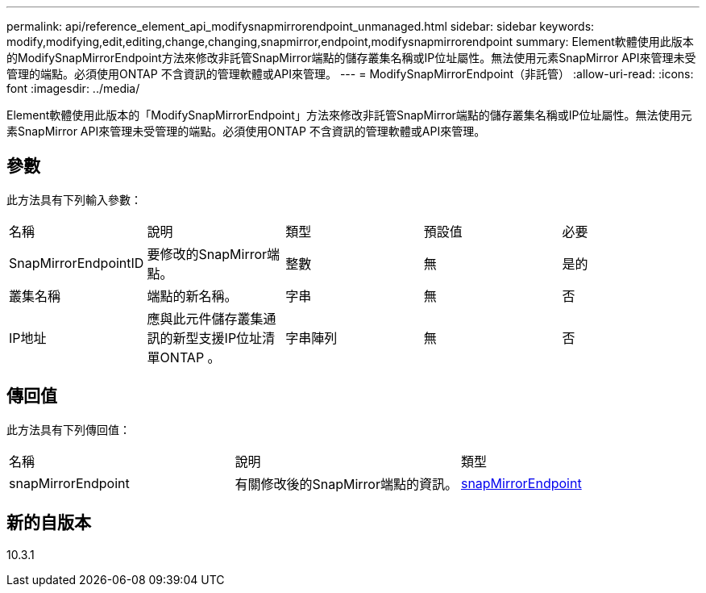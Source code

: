 ---
permalink: api/reference_element_api_modifysnapmirrorendpoint_unmanaged.html 
sidebar: sidebar 
keywords: modify,modifying,edit,editing,change,changing,snapmirror,endpoint,modifysnapmirrorendpoint 
summary: Element軟體使用此版本的ModifySnapMirrorEndpoint方法來修改非託管SnapMirror端點的儲存叢集名稱或IP位址屬性。無法使用元素SnapMirror API來管理未受管理的端點。必須使用ONTAP 不含資訊的管理軟體或API來管理。 
---
= ModifySnapMirrorEndpoint（非託管）
:allow-uri-read: 
:icons: font
:imagesdir: ../media/


[role="lead"]
Element軟體使用此版本的「ModifySnapMirrorEndpoint」方法來修改非託管SnapMirror端點的儲存叢集名稱或IP位址屬性。無法使用元素SnapMirror API來管理未受管理的端點。必須使用ONTAP 不含資訊的管理軟體或API來管理。



== 參數

此方法具有下列輸入參數：

|===


| 名稱 | 說明 | 類型 | 預設值 | 必要 


 a| 
SnapMirrorEndpointID
 a| 
要修改的SnapMirror端點。
 a| 
整數
 a| 
無
 a| 
是的



 a| 
叢集名稱
 a| 
端點的新名稱。
 a| 
字串
 a| 
無
 a| 
否



 a| 
IP地址
 a| 
應與此元件儲存叢集通訊的新型支援IP位址清單ONTAP 。
 a| 
字串陣列
 a| 
無
 a| 
否

|===


== 傳回值

此方法具有下列傳回值：

|===


| 名稱 | 說明 | 類型 


 a| 
snapMirrorEndpoint
 a| 
有關修改後的SnapMirror端點的資訊。
 a| 
xref:reference_element_api_snapmirrorendpoint.adoc[snapMirrorEndpoint]

|===


== 新的自版本

10.3.1

